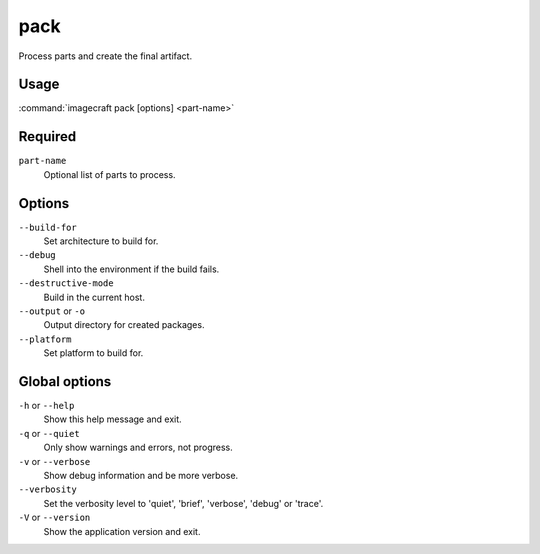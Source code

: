 
.. _ref_commands_pack:

pack
====

Process parts and create the final artifact.


Usage
-----

:command:`imagecraft pack [options] <part-name>`

Required
--------

``part-name``
   Optional list of parts to process.

Options
-------

``--build-for``
   Set architecture to build for.
``--debug``
   Shell into the environment if the build fails.
``--destructive-mode``
   Build in the current host.
``--output`` or ``-o``
   Output directory for created packages.
``--platform``
   Set platform to build for.

Global options
--------------

``-h`` or ``--help``
   Show this help message and exit.
``-q`` or ``--quiet``
   Only show warnings and errors, not progress.
``-v`` or ``--verbose``
   Show debug information and be more verbose.
``--verbosity``
   Set the verbosity level to 'quiet', 'brief', 'verbose', 'debug' or 'trace'.
``-V`` or ``--version``
   Show the application version and exit.

